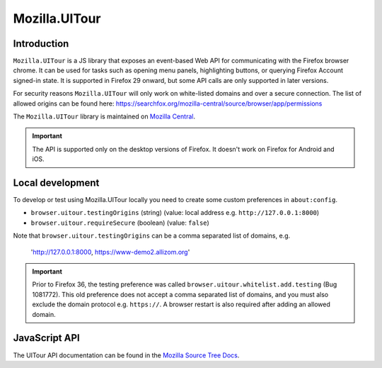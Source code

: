 .. This Source Code Form is subject to the terms of the Mozilla Public
.. License, v. 2.0. If a copy of the MPL was not distributed with this
.. file, You can obtain one at http://mozilla.org/MPL/2.0/.

.. _ui-tour:

==============
Mozilla.UITour
==============

Introduction
------------

``Mozilla.UITour`` is a JS library that exposes an event-based Web API for
communicating with the Firefox browser chrome. It can be used for tasks such
as opening menu panels, highlighting buttons, or querying Firefox Account
signed-in state. It is supported in Firefox 29 onward, but some API calls
are only supported in later versions.

For security reasons ``Mozilla.UITour`` will only work on white-listed domains
and over a secure connection. The list of allowed origins can be found here:
https://searchfox.org/mozilla-central/source/browser/app/permissions

The ``Mozilla.UITour`` library is maintained on `Mozilla Central`_.

.. Important::

    The API is supported only on the desktop versions of Firefox. It doesn't
    work on Firefox for Android and iOS.

Local development
-----------------

To develop or test using Mozilla.UITour locally you need to create some custom
preferences in ``about:config``.

* ``browser.uitour.testingOrigins`` (string) (value: local address e.g. ``http://127.0.0.1:8000``)
* ``browser.uitour.requireSecure`` (boolean) (value: ``false``)

Note that ``browser.uitour.testingOrigins`` can be a comma separated list of domains, e.g.

    'http://127.0.0.1:8000, https://www-demo2.allizom.org'

.. Important::

    Prior to Firefox 36, the testing preference was called ``browser.uitour.whitelist.add.testing``
    (Bug 1081772). This old preference does not accept a comma separated list of domains, and you
    must also exclude the domain protocol e.g. ``https://``. A browser restart is also required
    after adding an allowed domain.

JavaScript API
--------------

The UITour API documentation can be found in the `Mozilla Source Tree Docs`_.

.. _Mozilla Source Tree Docs: https://firefox-source-docs.mozilla.org/browser/components/uitour/docs/UITour-lib.html
.. _Mozilla Central: http://dxr.mozilla.org/mozilla-central/source/browser/components/uitour/UITour-lib.js
